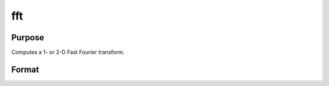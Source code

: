 
fft
==============================================

Purpose
----------------

Computes a 1- or 2-D Fast Fourier transform.

Format
----------------
.. function:: fft(x)

    :param x: NxK matrix.
    :type x: TODO

    :returns: y (*LxM matrix*), where L and M are the smallest powers of 2 greater than or equal to N and K, respectively.


